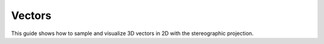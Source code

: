 =======
Vectors
=======

This guide shows how to sample and visualize 3D vectors in 2D with the stereographic projection.

.. nbgallery::
    :hidden:

    stereographic_projection.ipynb
    s2_sampling.ipynb
